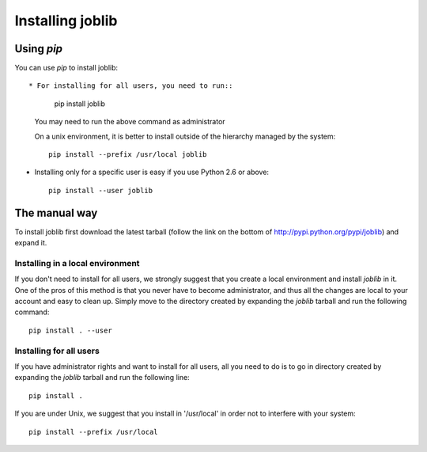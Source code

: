 Installing joblib
===================

Using `pip`
-----------

You can use `pip` to install joblib::

* For installing for all users, you need to run::

    pip install joblib

  You may need to run the above command as administrator

  On a unix environment, it is better to install outside of the hierarchy
  managed by the system::

    pip install --prefix /usr/local joblib

* Installing only for a specific user is easy if you use Python 2.6 or
  above::

    pip install --user joblib

The manual way
---------------

To install joblib first download the latest tarball (follow the link on
the bottom of http://pypi.python.org/pypi/joblib) and expand it.

Installing in a local environment
..................................

If you don't need to install for all users, we strongly suggest that you
create a local environment and install `joblib` in it. One of the pros of
this method is that you never have to become administrator, and thus all
the changes are local to your account and easy to clean up.
Simply move to the directory created by expanding the `joblib` tarball
and run the following command::

    pip install . --user

Installing for all users
........................

If you have administrator rights and want to install for all users, all
you need to do is to go in directory created by expanding the `joblib`
tarball and run the following line::

    pip install .

If you are under Unix, we suggest that you install in '/usr/local' in
order not to interfere with your system::

    pip install --prefix /usr/local

